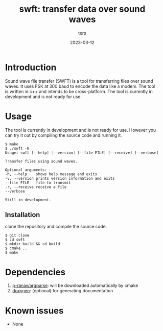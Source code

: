 #+TITLE:     swft: transfer data over sound waves
#+AUTHOR:    ters
#+DATE:      2023-03-12

* Introduction
    
    Sound wave file transfer (SWFT) is a tool for transferring files over sound waves. 
    It uses FSK at 300 baud to encode the data like a modem.
    The tool is written in c++ and intends to be cross-platform.
    The tool is currently in development and is not ready for use.

* Usage

    The tool is currently in development and is not ready for use.
    However you can try it out by compiling the source code and running it.

    #+BEGIN_EXAMPLE
    $ make
    $ ./swft -h
    Usage: swft [--help] [--version] [--file FILE] [--receive] [--verbose]

    Transfer files using sound waves.

    Optional arguments:
    -h, --help    shows help message and exits 
    -v, --version prints version information and exits 
    --file FILE   file to transmit 
    -r, --receive receive a file 
    --verbose    

    Still in development.
    #+END_EXAMPLE

** Installation
   
   clone the repository and compile the source code.
    #+BEGIN_EXAMPLE
    $ git clone 
    $ cd swft
    $ mkdir build && cd build
    $ cmake ..
    $ make
    #+END_EXAMPLE

* Dependencies

  1. [[https://github.com/p-ranav/argparse][p-ranav/argparse]]: will be downloaded automatically by cmake
  2. [[http://doxygen.nl/][doxygen]]: (optional) for generating documentation

* Known issues

  - None
